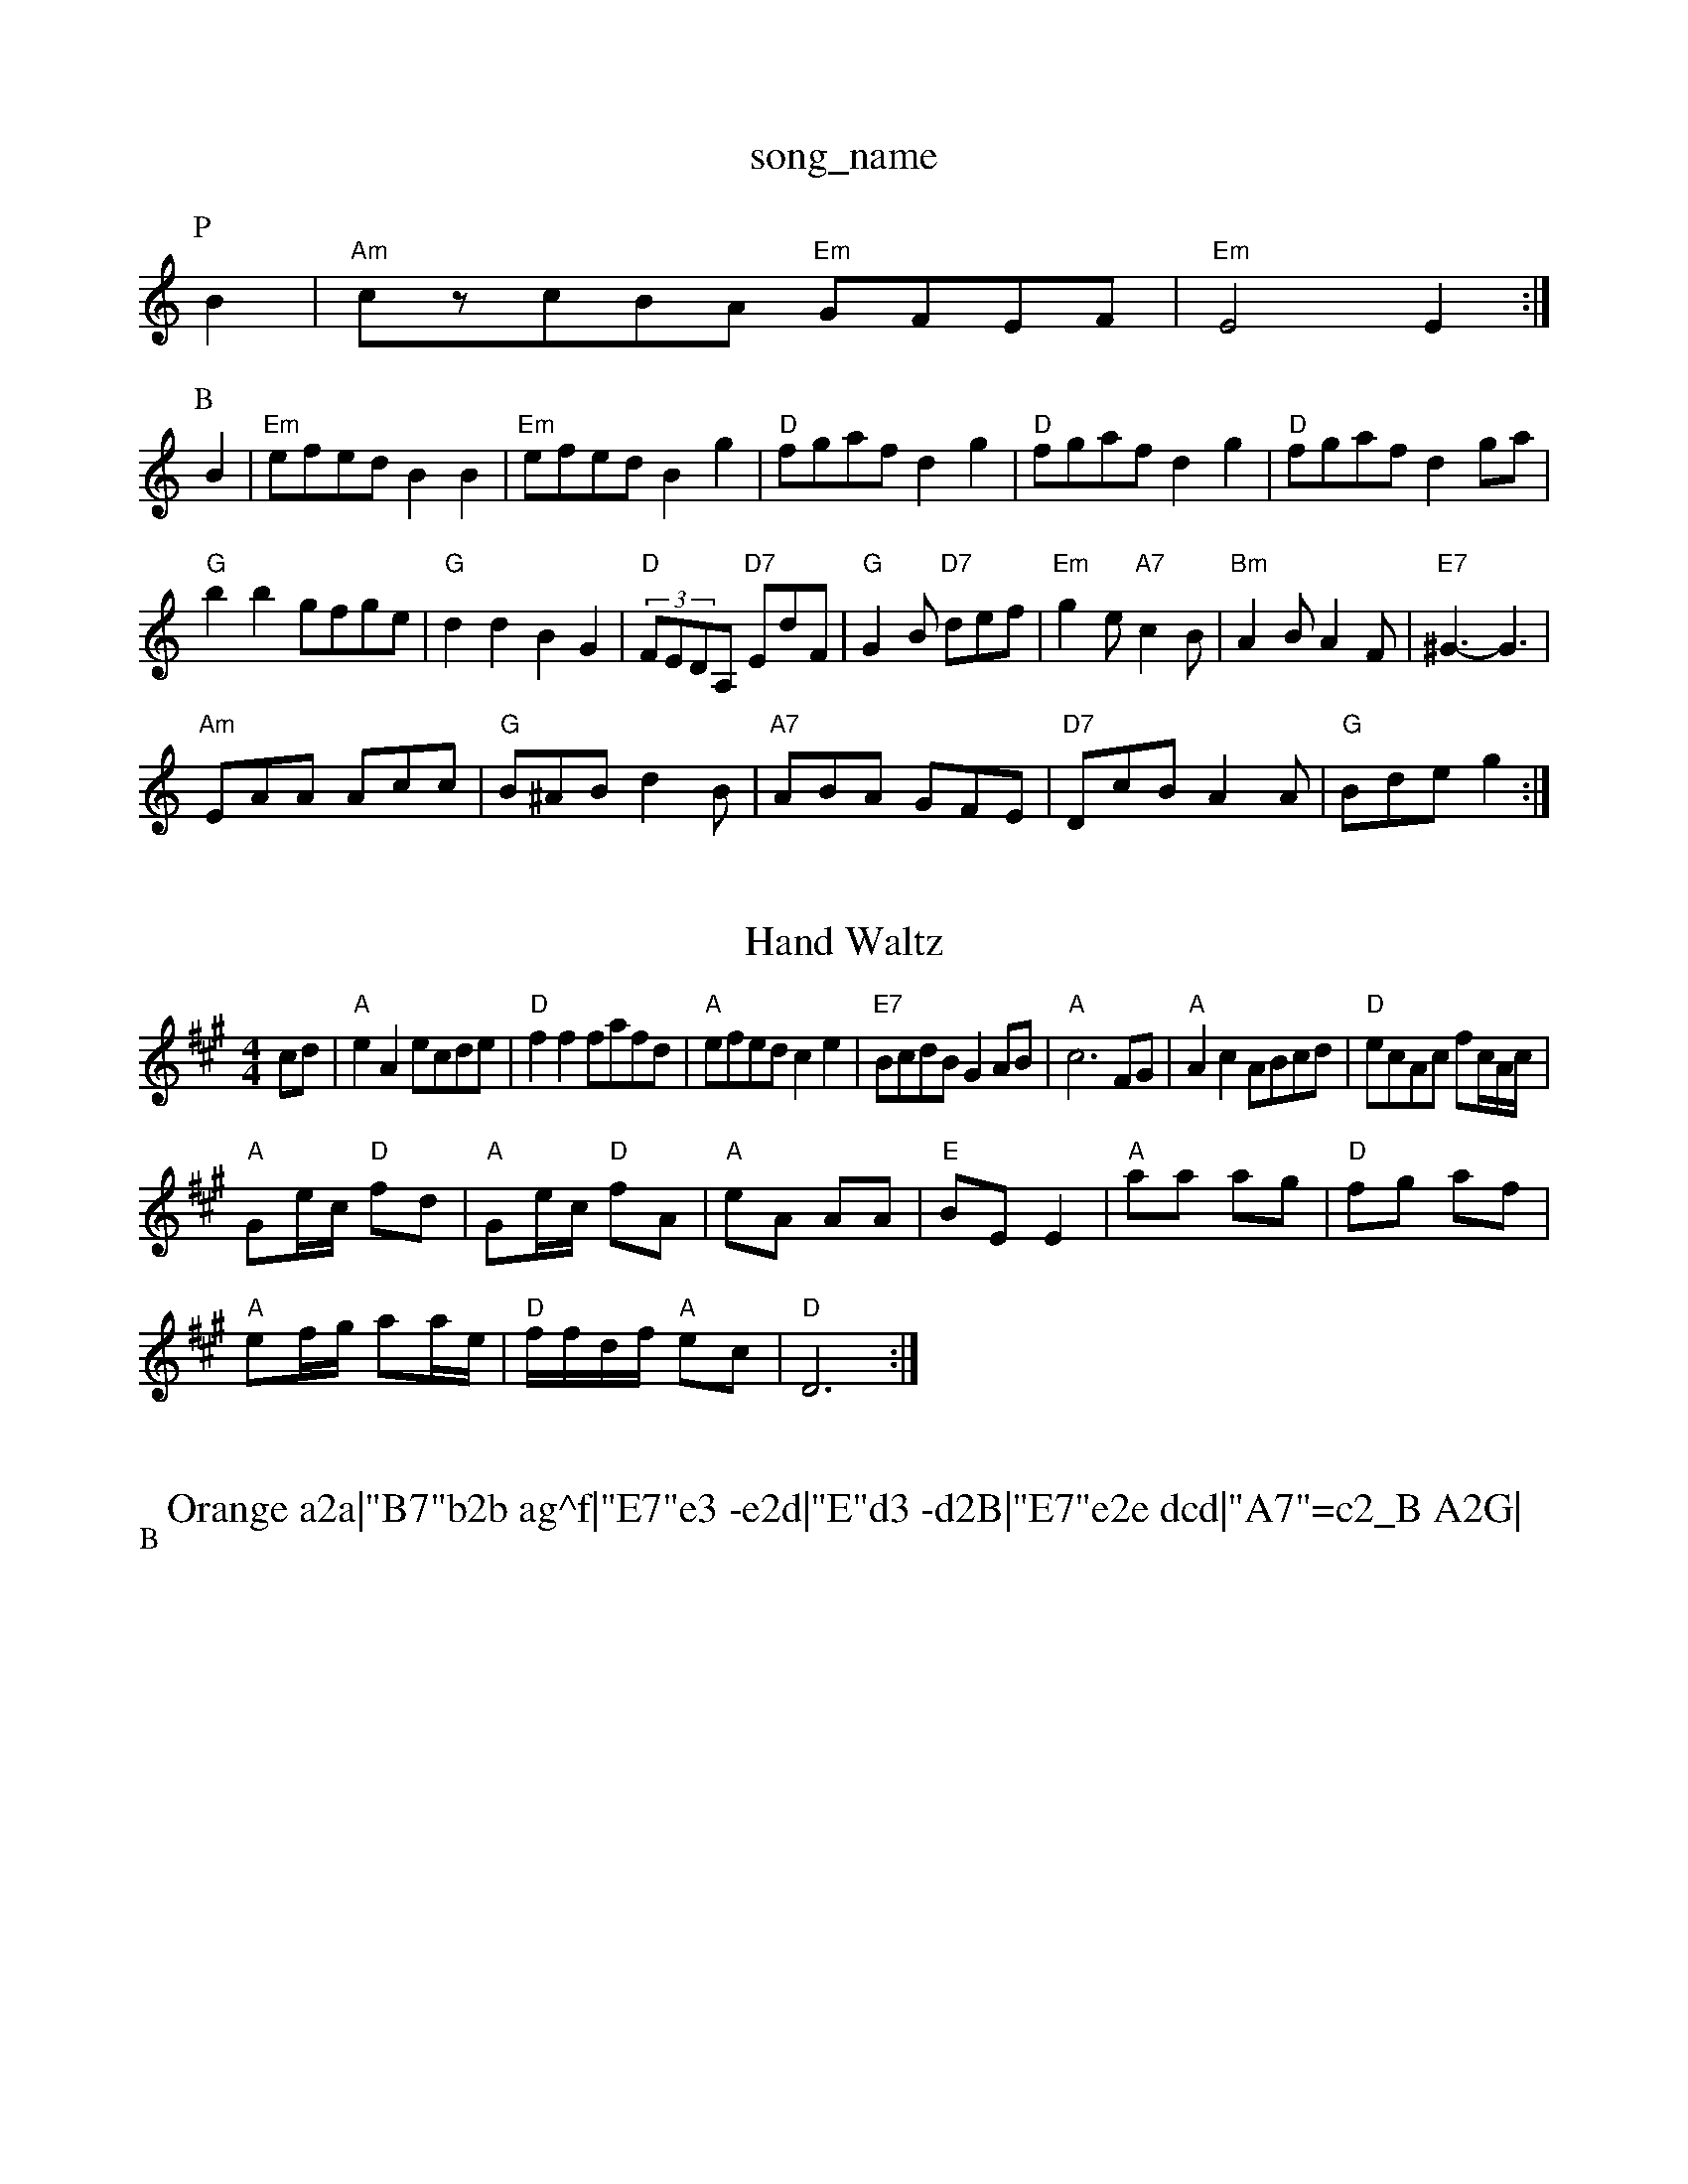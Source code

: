 X: 1
T:song_name
K:C
%%MIDI gchord fzczcz
P:P
B2|"Am"czcBA "Em"GFEF|"Em"E4 E2:|
P:B
B2|"Em"efed B2B2|"Em"efed B2g2|"D"fgaf d2g2|"D"fgaf d2g2|"D"fgaf d2ga|
"G"b2b2 gfge|"G"d2d2 B2G2|"D"(3FEDA, "D7"EdF|"G"G2B "D7"def|"Em"g2e "A7"c2B|\
"Bm"A2B A2F|"E7"^G3 -G3|
"Am"EAA Acc|"G"B^AB d2B|"A7"ABA GFE|"D7"DcB A2A|"G"Bde g2:|

X: 321
T:Hand Waltz
% Nottingham Music Database
S:Hugh Barwell, via PR
M:4/4
L:1/4
K:A
c/2d/2|"A"eA e/2c/2d/2e/2|"D"ff f/2a/2f/2d/2|"A"e/2f/2e/2d/2 ce|"E7"B/2c/2d/2B/2 GA/2B/2|"A"c3F/2G/2|"A"Ac A/2B/2c/2d/2|\
"D"e/2c/2A/2c/2 f/2c/4A/4c/4|
"A"G/2e/4c/4 "D"f/2d/2|"A"G/2e/4c/4 "D"f/2A/2|"A"e/2A/2 A/2A/2|"E"B/2E/2 E|\
"A"a/2a/2 a/2g/2|"D"f/2g/2 a/2f/2|
"A"e/2f/4g/4 a/2a/4e/4|"D"f/4f/4d/4f/4 "A"e/2c/2|"D"D3:|

X: 30
T:Orange a2a|"B7"b2b ag^f|"E7"e3 -e2d|"E"d3 -d2B|"E7"e2e dcd|"A7"=c2_B A2G|
"D7"FAd fed|=c^AB f2B|"D7"A^GA B2d|"G"g3 GAB|"C"c2e gec|"G"B2G "D7"c2d|"G"BAG "D7"A2F|
"G"GFG "C"AGE|"G"DGG "D7"FGA|"G"BGG G2:|
P:B
B|"D7"c2A FGA|"G"B2G -GFE|"D"A3 d2e|"D"d3 -"A7"d2A|
"D"FED F2-|"D"A2 de|"D"f2 f2|f/2f/2e/2f/2 "D7"g/2e/2d/2c/2|
"G"BG Gd/2c/2|"G"B/2d/2G/2d/2 B/2d/2G/2d/2|"C"c/2d/2e/2f/2 "G"g/2d/2B/2G/2|\
"D7"AF "G"G:|
P:B
d|"G"gg/2g/2 ga|"G"g2 d2|"C"e/2^d/2e/2d/2 e/2f/2g/2e/2|"G"dd B/2G/2B/2d/2|\
"Am"c/2d/2c/2d/2 c/2B/2A/2G/2|"Am"ee/2e/2 ed|
"C"efg "G"dBG|"C"cde "G"dcB||

X: 46
T:Oranguime Tanter
% Nottingham Music Database
S:Mike Richardson 16.7.90, via PR
M:4/4
L:1/4
K:C
(3a/4b/4a/4| base
S:Mick Peat
M:2/4
L:1/4
K:C
(3G/2A/2g/2|"Dm"f/2e/2d/2c/2 "G7"=G/2B/2A/2G/2|"C"c3B|"C"ce/2d/2 -d/2e/2d|"D"D7"A2|\
"G"GG "Gm"c3/2B/2|"Am"A/2G/2A/2B/2 "D7"A/2G/2E/2F/2|
"G"G/2F/2G/2A/2 B/2c/2B/2A/2|"G"GG/2F/2 G/2A/2B/2c/2|[1"D"d3/2d/2 cB|"D7"A3d|"C"ge e3/2f/2|"G"ge e2|\
"A7"a2 a2|
"D7"dc Bc|"G"dd -"C"de|"G"dB GB|"D7"d3/2c/2 de|"G"dd e2|"Am"d/2B/2A/2G/2 "D7"EG|
"G"B2 BA/2B/2|"G"dB B/2A/2G/2F/2|"C"E/2C/2E/2G/2 cd/2c/2|\
"G"B/2A/2G/2B/2 "D7"A/2G/2A/2F/2|"G"GG G:|
X: 34, via EF
Y:ABC
M:4/4
L:1/4
K:G
P:A
D|"G"GG "D7"D\
c Database
S:Trad, arr Phil Rowe
M:6/8
K:G
Ac |"G"BGG d/2c/2A/2 E/2c/2|"D"aba dfd|f/2d/2f/2a/2 "G"g/2f/2e/2d/2|"C"e/2d/2e/2f/2 gf/2e/2|\
"G"dd/2e/2 d/2c/2B/2A/2|
"A"G/2E/2E/2E/2 c/2E/2e/2E/2|"A"c/2A/2E/2G/2 A/2F/2E/2D/2|
"E"C/2D/2E/2G/2 -A/2B/2A/2G/2|"D"a/2^c/2=d/2=B/2 "D"G/2A/2B/2d/2|\
"A"c/2A/2c/2c/2 "E7"B/2A/2G/2B/2|
"A"Ac/2A/2 Bd/2B/2|ce/2A/2 B/2A/2G/2A/2|
"Bm"B/2c/2d/2c/2 Bf|"Em"e3B|"B7"B/2A/2G/2F/2 "Em"E::
A,/2E/2|"D"D[D AB,D|"Em"B,DE EFG|"A"A3 -A3||
X: 32
T:Cavam Farme
% Nottingham Music Database
S:Chicago
M:4/4
L:1/8
R:Hornpipe
K:G
(3def|"G"g2bg d2gd|"G"BcdB G2AB|"C"c2ec "Am"A/c+"b2a|"Em"bag "2a2 d2b2|"D"a2a2 f4|
"A"ecA2 E4|EAc cBA|"G"dBG "D"Gdd d::
f|"G"gBB dBd|"C"e/2f/2ge "D"dBA|"G"gfg "D7"aga|"G"bgg g2d|"C"edB "G"g2B|"D7"cBc ABc|"G"B^AB e2d|"Am"cdc cBc|"D7"d3 d3|"D7"D3 DEF|"G"G3 -G2:|
X: 106
T:The Lark in the Clear Airm
% Nottingham Music Database
S:Trad, arr Phil Rowe
M:6/8
K:C
(3G/2A/2B/2|"C"c2G e2G|"Cd"AG^F "C"G3|"G"F2G "C"E2G|"F"a|"G"dd B/2c/2d/2B/2|\
"A7"A/2B/2c/2A/2 d/2A/2|abase
N:(AB "A7"E3 "E7"c2B|"A"A2A "E"GAB|"A"A2F A2:|

X: 51
T:Jalin the Cle